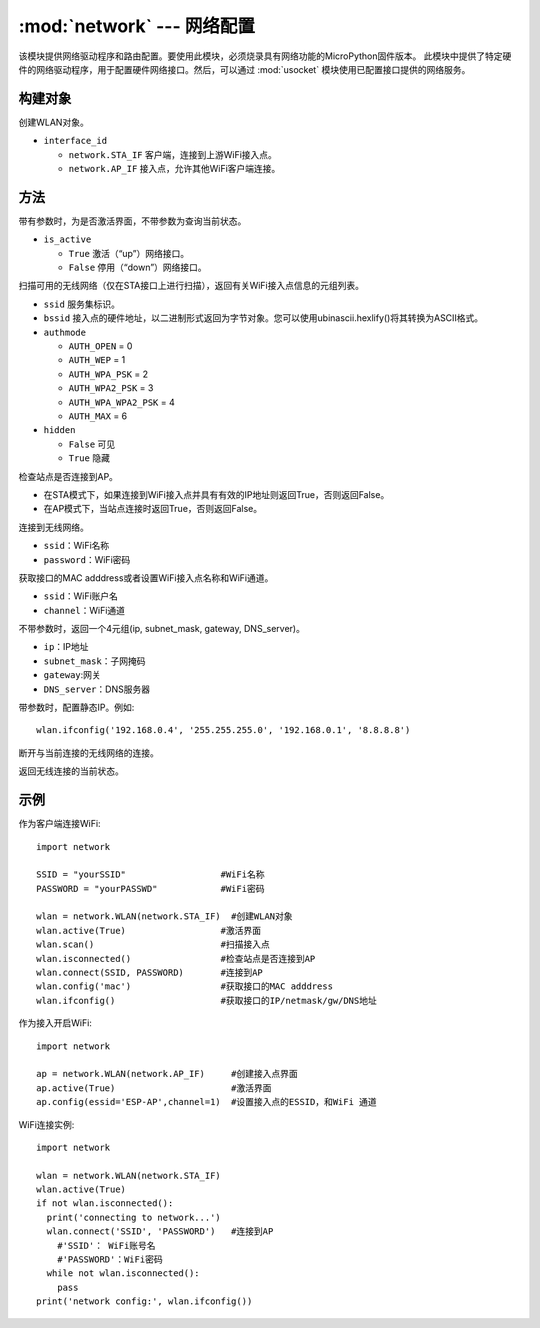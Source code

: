 ****************************************
:mod:`network` --- 网络配置
****************************************

.. module:: network
   :synopsis: 网络配置


该模块提供网络驱动程序和路由配置。要使用此模块，必须烧录具有网络功能的MicroPython固件版本。
此模块中提供了特定硬件的网络驱动程序，用于配置硬件网络接口。然后，可以通过 :mod:`usocket`
模块使用已配置接口提供的网络服务。

构建对象
------------

.. class:: WLAN(interface_id)

  创建WLAN对象。

- ``interface_id`` 

  - ``network.STA_IF`` 客户端，连接到上游WiFi接入点。
  - ``network.AP_IF``  接入点，允许其他WiFi客户端连接。



方法
------------

.. method:: WLAN.active(is_active)

带有参数时，为是否激活界面，不带参数为查询当前状态。

- ``is_active`` 

  -  ``True``  激活（“up”）网络接口。
  -  ``False``  停用（“down”）网络接口。


.. method:: WLAN.scan([ssid，bssid，channel，RSSI，authmode，hidden])

扫描可用的无线网络（仅在STA接口上进行扫描），返回有关WiFi接入点信息的元组列表。

- ``ssid`` 服务集标识。

- ``bssid`` 接入点的硬件地址，以二进制形式返回为字节对象。您可以使用ubinascii.hexlify()将其转换为ASCII格式。

- ``authmode``

  - ``AUTH_OPEN`` = 0
  - ``AUTH_WEP`` = 1
  - ``AUTH_WPA_PSK`` = 2
  - ``AUTH_WPA2_PSK`` = 3
  - ``AUTH_WPA_WPA2_PSK`` = 4
  - ``AUTH_MAX`` = 6
	
- ``hidden``

  - ``False`` 可见
  - ``True`` 隐藏
  
.. method:: WLAN.isconnected()

检查站点是否连接到AP。

- 在STA模式下，如果连接到WiFi接入点并具有有效的IP地址则返回True，否则返回False。
- 在AP模式下，当站点连接时返回True，否则返回False。

.. method::  WLAN.connect(ssid, password)

连接到无线网络。

- ``ssid``：WiFi名称
- ``password``：WiFi密码

.. method::  WLAN.config(essid, channel)

获取接口的MAC adddress或者设置WiFi接入点名称和WiFi通道。

-  ``ssid``：WiFi账户名
-  ``channel``：WiFi通道

.. method::  WLAN.ifconfig([(ip, subnet, gateway, dns)])

不带参数时，返回一个4元组(ip, subnet_mask, gateway, DNS_server)。

- ``ip``：IP地址
- ``subnet_mask``：子网掩码
- ``gateway``:网关
- ``DNS_server``：DNS服务器


带参数时，配置静态IP。例如::

  wlan.ifconfig('192.168.0.4', '255.255.255.0', '192.168.0.1', '8.8.8.8')


.. method:: WLAN.disconnect()

断开与当前连接的无线网络的连接。

.. method:: WLAN.status()

返回无线连接的当前状态。


示例
------------



作为客户端连接WiFi::

  import network

  SSID = "yourSSID"                  #WiFi名称
  PASSWORD = "yourPASSWD"            #WiFi密码

  wlan = network.WLAN(network.STA_IF)  #创建WLAN对象
  wlan.active(True)                  #激活界面
  wlan.scan()                        #扫描接入点
  wlan.isconnected()                 #检查站点是否连接到AP
  wlan.connect(SSID, PASSWORD)       #连接到AP
  wlan.config('mac')                 #获取接口的MAC adddress
  wlan.ifconfig()                    #获取接口的IP/netmask/gw/DNS地址



作为接入开启WiFi::

  import network

  ap = network.WLAN(network.AP_IF)     #创建接入点界面
  ap.active(True)                      #激活界面
  ap.config(essid='ESP-AP',channel=1)  #设置接入点的ESSID，和WiFi 通道

  

WiFi连接实例::

  import network

  wlan = network.WLAN(network.STA_IF)
  wlan.active(True)
  if not wlan.isconnected():
    print('connecting to network...')
    wlan.connect('SSID', 'PASSWORD')   #连接到AP
      #'SSID'： WiFi账号名
      #'PASSWORD'：WiFi密码
    while not wlan.isconnected():
      pass
  print('network config:', wlan.ifconfig())